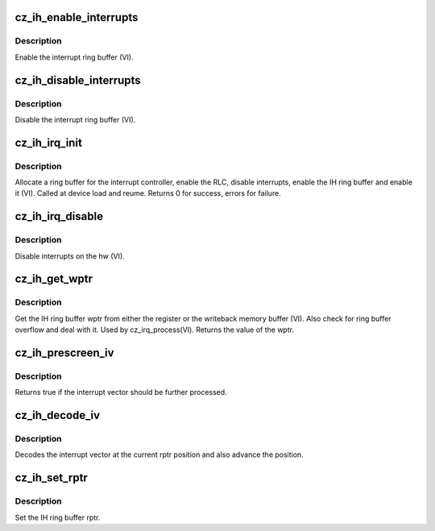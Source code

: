 .. -*- coding: utf-8; mode: rst -*-
.. src-file: drivers/gpu/drm/amd/amdgpu/cz_ih.c

.. _`cz_ih_enable_interrupts`:

cz_ih_enable_interrupts
=======================

.. c:function:: void cz_ih_enable_interrupts(struct amdgpu_device *adev)

    Enable the interrupt ring buffer

    :param struct amdgpu_device \*adev:
        amdgpu_device pointer

.. _`cz_ih_enable_interrupts.description`:

Description
-----------

Enable the interrupt ring buffer (VI).

.. _`cz_ih_disable_interrupts`:

cz_ih_disable_interrupts
========================

.. c:function:: void cz_ih_disable_interrupts(struct amdgpu_device *adev)

    Disable the interrupt ring buffer

    :param struct amdgpu_device \*adev:
        amdgpu_device pointer

.. _`cz_ih_disable_interrupts.description`:

Description
-----------

Disable the interrupt ring buffer (VI).

.. _`cz_ih_irq_init`:

cz_ih_irq_init
==============

.. c:function:: int cz_ih_irq_init(struct amdgpu_device *adev)

    init and enable the interrupt ring

    :param struct amdgpu_device \*adev:
        amdgpu_device pointer

.. _`cz_ih_irq_init.description`:

Description
-----------

Allocate a ring buffer for the interrupt controller,
enable the RLC, disable interrupts, enable the IH
ring buffer and enable it (VI).
Called at device load and reume.
Returns 0 for success, errors for failure.

.. _`cz_ih_irq_disable`:

cz_ih_irq_disable
=================

.. c:function:: void cz_ih_irq_disable(struct amdgpu_device *adev)

    disable interrupts

    :param struct amdgpu_device \*adev:
        amdgpu_device pointer

.. _`cz_ih_irq_disable.description`:

Description
-----------

Disable interrupts on the hw (VI).

.. _`cz_ih_get_wptr`:

cz_ih_get_wptr
==============

.. c:function:: u32 cz_ih_get_wptr(struct amdgpu_device *adev)

    get the IH ring buffer wptr

    :param struct amdgpu_device \*adev:
        amdgpu_device pointer

.. _`cz_ih_get_wptr.description`:

Description
-----------

Get the IH ring buffer wptr from either the register
or the writeback memory buffer (VI).  Also check for
ring buffer overflow and deal with it.
Used by cz_irq_process(VI).
Returns the value of the wptr.

.. _`cz_ih_prescreen_iv`:

cz_ih_prescreen_iv
==================

.. c:function:: bool cz_ih_prescreen_iv(struct amdgpu_device *adev)

    prescreen an interrupt vector

    :param struct amdgpu_device \*adev:
        amdgpu_device pointer

.. _`cz_ih_prescreen_iv.description`:

Description
-----------

Returns true if the interrupt vector should be further processed.

.. _`cz_ih_decode_iv`:

cz_ih_decode_iv
===============

.. c:function:: void cz_ih_decode_iv(struct amdgpu_device *adev, struct amdgpu_iv_entry *entry)

    decode an interrupt vector

    :param struct amdgpu_device \*adev:
        amdgpu_device pointer

    :param struct amdgpu_iv_entry \*entry:
        *undescribed*

.. _`cz_ih_decode_iv.description`:

Description
-----------

Decodes the interrupt vector at the current rptr
position and also advance the position.

.. _`cz_ih_set_rptr`:

cz_ih_set_rptr
==============

.. c:function:: void cz_ih_set_rptr(struct amdgpu_device *adev)

    set the IH ring buffer rptr

    :param struct amdgpu_device \*adev:
        amdgpu_device pointer

.. _`cz_ih_set_rptr.description`:

Description
-----------

Set the IH ring buffer rptr.

.. This file was automatic generated / don't edit.

